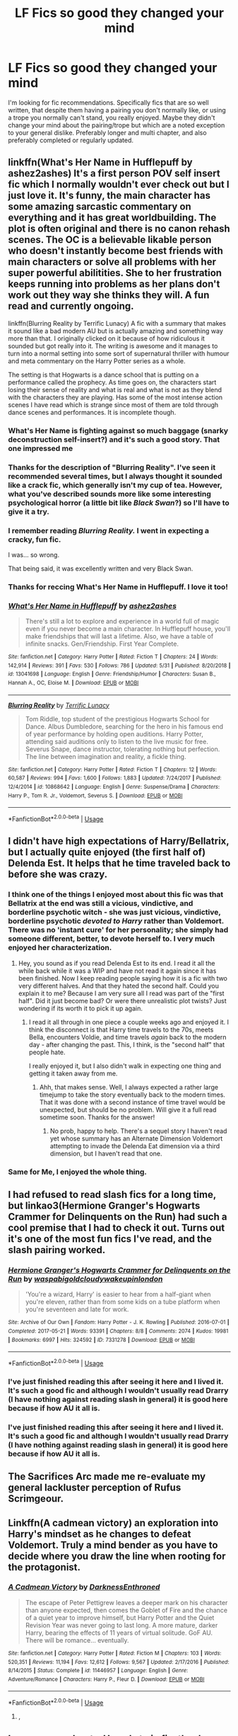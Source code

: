 #+TITLE: LF Fics so good they changed your mind

* LF Fics so good they changed your mind
:PROPERTIES:
:Author: FN-21NineNine
:Score: 45
:DateUnix: 1563683014.0
:DateShort: 2019-Jul-21
:FlairText: Request
:END:
I'm looking for fic recommendations. Specifically fics that are so well written, that despite them having a pairing you don't normally like, or using a trope you normally can't stand, you really enjoyed. Maybe they didn't change your mind about the pairing/trope but which are a noted exception to your general dislike. Preferably longer and multi chapter, and also preferably completed or regularly updated.


** linkffn(What's Her Name in Hufflepuff by ashez2ashes) It's a first person POV self insert fic which I normally wouldn't ever check out but I just love it. It's funny, the main character has some amazing sarcastic commentary on everything and it has great worldbuilding. The plot is often original and there is no canon rehash scenes. The OC is a believable likable person who doesn't instantly become best friends with main characters or solve all problems with her super powerful abilitities. She to her frustration keeps running into problems as her plans don't work out they way she thinks they will. A fun read and currently ongoing.

linkffn(Blurring Reality by Terrific Lunacy) A fic with a summary that makes it sound like a bad modern AU but is actually amazing and something way more than that. I originally clicked on it because of how ridiculous it sounded but got really into it. The writing is awesome and it manages to turn into a normal setting into some sort of supernatural thriller with humour and meta commentary on the Harry Potter series as a whole.

The setting is that Hogwarts is a dance school that is putting on a performance called the prophecy. As time goes on, the characters start losing their sense of reality and what is real and what is not as they blend with the characters they are playing. Has some of the most intense action scenes I have read which is strange since most of them are told through dance scenes and performances. It is incomplete though.
:PROPERTIES:
:Author: dehue
:Score: 20
:DateUnix: 1563691149.0
:DateShort: 2019-Jul-21
:END:

*** What's Her Name is fighting against so much baggage (snarky deconstruction self-insert?) and it's such a good story. That one impressed me
:PROPERTIES:
:Author: oneonetwooneonetwo
:Score: 10
:DateUnix: 1563721664.0
:DateShort: 2019-Jul-21
:END:


*** Thanks for the description of "Blurring Reality". I've seen it recommended several times, but I always thought it sounded like a crack fic, which generally isn't my cup of tea. However, what you've described sounds more like some interesting psychological horror (a little bit like /Black Swan/?) so I'll have to give it a try.
:PROPERTIES:
:Author: chiruochiba
:Score: 5
:DateUnix: 1563718257.0
:DateShort: 2019-Jul-21
:END:


*** I remember reading /Blurring Reality./ I went in expecting a cracky, fun fic.

I was... so wrong.

That being said, it was excellently written and very Black Swan.
:PROPERTIES:
:Author: kyella14
:Score: 3
:DateUnix: 1563720518.0
:DateShort: 2019-Jul-21
:END:


*** Thanks for reccing What's Her Name in Hufflepuff. I love it too!
:PROPERTIES:
:Author: SMTRodent
:Score: 1
:DateUnix: 1565127627.0
:DateShort: 2019-Aug-07
:END:


*** [[https://www.fanfiction.net/s/13041698/1/][*/What's Her Name in Hufflepuff/*]] by [[https://www.fanfiction.net/u/12472/ashez2ashes][/ashez2ashes/]]

#+begin_quote
  There's still a lot to explore and experience in a world full of magic even if you never become a main character. In Hufflepuff house, you'll make friendships that will last a lifetime. Also, we have a table of infinite snacks. Gen/Friendship. First Year Complete.
#+end_quote

^{/Site/:} ^{fanfiction.net} ^{*|*} ^{/Category/:} ^{Harry} ^{Potter} ^{*|*} ^{/Rated/:} ^{Fiction} ^{T} ^{*|*} ^{/Chapters/:} ^{24} ^{*|*} ^{/Words/:} ^{142,914} ^{*|*} ^{/Reviews/:} ^{391} ^{*|*} ^{/Favs/:} ^{530} ^{*|*} ^{/Follows/:} ^{786} ^{*|*} ^{/Updated/:} ^{5/31} ^{*|*} ^{/Published/:} ^{8/20/2018} ^{*|*} ^{/id/:} ^{13041698} ^{*|*} ^{/Language/:} ^{English} ^{*|*} ^{/Genre/:} ^{Friendship/Humor} ^{*|*} ^{/Characters/:} ^{Susan} ^{B.,} ^{Hannah} ^{A.,} ^{OC,} ^{Eloise} ^{M.} ^{*|*} ^{/Download/:} ^{[[http://www.ff2ebook.com/old/ffn-bot/index.php?id=13041698&source=ff&filetype=epub][EPUB]]} ^{or} ^{[[http://www.ff2ebook.com/old/ffn-bot/index.php?id=13041698&source=ff&filetype=mobi][MOBI]]}

--------------

[[https://www.fanfiction.net/s/10868642/1/][*/Blurring Reality/*]] by [[https://www.fanfiction.net/u/4663863/Terrific-Lunacy][/Terrific Lunacy/]]

#+begin_quote
  Tom Riddle, top student of the prestigious Hogwarts School for Dance. Albus Dumbledore, searching for the hero in his famous end of year performance by holding open auditions. Harry Potter, attending said auditions only to listen to the live music for free. Severus Snape, dance instructor, tolerating nothing but perfection. The line between imagination and reality, a fickle thing.
#+end_quote

^{/Site/:} ^{fanfiction.net} ^{*|*} ^{/Category/:} ^{Harry} ^{Potter} ^{*|*} ^{/Rated/:} ^{Fiction} ^{T} ^{*|*} ^{/Chapters/:} ^{12} ^{*|*} ^{/Words/:} ^{60,587} ^{*|*} ^{/Reviews/:} ^{994} ^{*|*} ^{/Favs/:} ^{1,600} ^{*|*} ^{/Follows/:} ^{1,883} ^{*|*} ^{/Updated/:} ^{7/24/2017} ^{*|*} ^{/Published/:} ^{12/4/2014} ^{*|*} ^{/id/:} ^{10868642} ^{*|*} ^{/Language/:} ^{English} ^{*|*} ^{/Genre/:} ^{Suspense/Drama} ^{*|*} ^{/Characters/:} ^{Harry} ^{P.,} ^{Tom} ^{R.} ^{Jr.,} ^{Voldemort,} ^{Severus} ^{S.} ^{*|*} ^{/Download/:} ^{[[http://www.ff2ebook.com/old/ffn-bot/index.php?id=10868642&source=ff&filetype=epub][EPUB]]} ^{or} ^{[[http://www.ff2ebook.com/old/ffn-bot/index.php?id=10868642&source=ff&filetype=mobi][MOBI]]}

--------------

*FanfictionBot*^{2.0.0-beta} | [[https://github.com/tusing/reddit-ffn-bot/wiki/Usage][Usage]]
:PROPERTIES:
:Author: FanfictionBot
:Score: 1
:DateUnix: 1563691222.0
:DateShort: 2019-Jul-21
:END:


** I didn't have high expectations of Harry/Bellatrix, but I actually quite enjoyed (the first half of) Delenda Est. It helps that he time traveled back to before she was crazy.
:PROPERTIES:
:Author: thrawnca
:Score: 15
:DateUnix: 1563702708.0
:DateShort: 2019-Jul-21
:END:

*** I think one of the things I enjoyed most about this fic was that Bellatrix at the end was still a vicious, vindictive, and borderline psychotic witch - she was just vicious, vindictive, borderline psychotic /devoted to Harry/ rather than Voldemort. There was no 'instant cure' for her personality; she simply had someone different, better, to devote herself to. I very much enjoyed her characterization.
:PROPERTIES:
:Author: wandererchronicles
:Score: 11
:DateUnix: 1563730321.0
:DateShort: 2019-Jul-21
:END:

**** Hey, you sound as if you read Delenda Est to its end. I read it all the while back while it was a WIP and have not read it again since it has been finished. Now I keep reading people saying how it is a fic with two very different halves. And that they hated the second half. Could you explain it to me? Because I am very sure all I read was part of the "first half". Did it just become bad? Or were there unrealistic plot twists? Just wondering if its worth it to pick it up again.
:PROPERTIES:
:Author: TheBlindLeader
:Score: 4
:DateUnix: 1563739163.0
:DateShort: 2019-Jul-22
:END:

***** I read it all through in one piece a couple weeks ago and enjoyed it. I think the disconnect is that Harry time travels to the 70s, meets Bella, encounters Voldie, and time travels /again/ back to the modern day - after changing the past. This, I think, is the "second half" that people hate.

I really enjoyed it, but I also didn't walk in expecting one thing and getting it taken away from me.
:PROPERTIES:
:Author: wandererchronicles
:Score: 4
:DateUnix: 1563743363.0
:DateShort: 2019-Jul-22
:END:

****** Ahh, that makes sense. Well, I always expected a rather large timejump to take the story eventually back to the modern times. That it was done with a second instance of time travel would be unexpected, but should be no problem. Will give it a full read sometime soon. Thanks for the answer!
:PROPERTIES:
:Author: TheBlindLeader
:Score: 1
:DateUnix: 1563744770.0
:DateShort: 2019-Jul-22
:END:

******* No prob, happy to help. There's a sequel story I haven't read yet whose summary has an Alternate Dimension Voldemort attempting to invade the Delenda Eat dimension via a third dimension, but I haven't read that one.
:PROPERTIES:
:Author: wandererchronicles
:Score: 1
:DateUnix: 1563745574.0
:DateShort: 2019-Jul-22
:END:


*** Same for Me, I enjoyed the whole thing.
:PROPERTIES:
:Score: 2
:DateUnix: 1563707766.0
:DateShort: 2019-Jul-21
:END:


** I had refused to read slash fics for a long time, but linkao3(Hermione Granger's Hogwarts Crammer for Delinquents on the Run) had such a cool premise that I had to check it out. Turns out it's one of the most fun fics I've read, and the slash pairing worked.
:PROPERTIES:
:Author: KeyserWood
:Score: 13
:DateUnix: 1563721534.0
:DateShort: 2019-Jul-21
:END:

*** [[https://archiveofourown.org/works/7331278][*/Hermione Granger's Hogwarts Crammer for Delinquents on the Run/*]] by [[https://www.archiveofourown.org/users/waspabi/pseuds/waspabi/users/goldcloudy/pseuds/goldcloudy/users/wakeupinlondon/pseuds/wakeupinlondon][/waspabigoldcloudywakeupinlondon/]]

#+begin_quote
  'You're a wizard, Harry' is easier to hear from a half-giant when you're eleven, rather than from some kids on a tube platform when you're seventeen and late for work.
#+end_quote

^{/Site/:} ^{Archive} ^{of} ^{Our} ^{Own} ^{*|*} ^{/Fandom/:} ^{Harry} ^{Potter} ^{-} ^{J.} ^{K.} ^{Rowling} ^{*|*} ^{/Published/:} ^{2016-07-01} ^{*|*} ^{/Completed/:} ^{2017-05-21} ^{*|*} ^{/Words/:} ^{93391} ^{*|*} ^{/Chapters/:} ^{8/8} ^{*|*} ^{/Comments/:} ^{2074} ^{*|*} ^{/Kudos/:} ^{19981} ^{*|*} ^{/Bookmarks/:} ^{6997} ^{*|*} ^{/Hits/:} ^{324592} ^{*|*} ^{/ID/:} ^{7331278} ^{*|*} ^{/Download/:} ^{[[https://archiveofourown.org/downloads/7331278/Hermione%20Grangers.epub?updated_at=1557149876][EPUB]]} ^{or} ^{[[https://archiveofourown.org/downloads/7331278/Hermione%20Grangers.mobi?updated_at=1557149876][MOBI]]}

--------------

*FanfictionBot*^{2.0.0-beta} | [[https://github.com/tusing/reddit-ffn-bot/wiki/Usage][Usage]]
:PROPERTIES:
:Author: FanfictionBot
:Score: 3
:DateUnix: 1563721553.0
:DateShort: 2019-Jul-21
:END:


*** I've just finished reading this after seeing it here and I lived it. It's such a good fic and although I wouldn't usually read Drarry (I have nothing against reading slash in general) it is good here because if how AU it all is.
:PROPERTIES:
:Author: dark_case123
:Score: 3
:DateUnix: 1564010049.0
:DateShort: 2019-Jul-25
:END:


*** I've just finished reading this after seeing it here and I lived it. It's such a good fic and although I wouldn't usually read Drarry (I have nothing against reading slash in general) it is good here because if how AU it all is.
:PROPERTIES:
:Author: dark_case123
:Score: 1
:DateUnix: 1564010054.0
:DateShort: 2019-Jul-25
:END:


** The Sacrifices Arc made me re-evaluate my general lackluster perception of Rufus Scrimgeour.
:PROPERTIES:
:Author: alvarkresh
:Score: 6
:DateUnix: 1563717165.0
:DateShort: 2019-Jul-21
:END:


** Linkffn(A cadmean victory) an exploration into Harry's mindset as he changes to defeat Voldemort. Truly a mind bender as you have to decide where you draw the line when rooting for the protagonist.
:PROPERTIES:
:Author: hail_fire27
:Score: 6
:DateUnix: 1563734815.0
:DateShort: 2019-Jul-21
:END:

*** [[https://www.fanfiction.net/s/11446957/1/][*/A Cadmean Victory/*]] by [[https://www.fanfiction.net/u/7037477/DarknessEnthroned][/DarknessEnthroned/]]

#+begin_quote
  The escape of Peter Pettigrew leaves a deeper mark on his character than anyone expected, then comes the Goblet of Fire and the chance of a quiet year to improve himself, but Harry Potter and the Quiet Revision Year was never going to last long. A more mature, darker Harry, bearing the effects of 11 years of virtual solitude. GoF AU. There will be romance... eventually.
#+end_quote

^{/Site/:} ^{fanfiction.net} ^{*|*} ^{/Category/:} ^{Harry} ^{Potter} ^{*|*} ^{/Rated/:} ^{Fiction} ^{M} ^{*|*} ^{/Chapters/:} ^{103} ^{*|*} ^{/Words/:} ^{520,351} ^{*|*} ^{/Reviews/:} ^{11,194} ^{*|*} ^{/Favs/:} ^{12,612} ^{*|*} ^{/Follows/:} ^{9,567} ^{*|*} ^{/Updated/:} ^{2/17/2016} ^{*|*} ^{/Published/:} ^{8/14/2015} ^{*|*} ^{/Status/:} ^{Complete} ^{*|*} ^{/id/:} ^{11446957} ^{*|*} ^{/Language/:} ^{English} ^{*|*} ^{/Genre/:} ^{Adventure/Romance} ^{*|*} ^{/Characters/:} ^{Harry} ^{P.,} ^{Fleur} ^{D.} ^{*|*} ^{/Download/:} ^{[[http://www.ff2ebook.com/old/ffn-bot/index.php?id=11446957&source=ff&filetype=epub][EPUB]]} ^{or} ^{[[http://www.ff2ebook.com/old/ffn-bot/index.php?id=11446957&source=ff&filetype=mobi][MOBI]]}

--------------

*FanfictionBot*^{2.0.0-beta} | [[https://github.com/tusing/reddit-ffn-bot/wiki/Usage][Usage]]
:PROPERTIES:
:Author: FanfictionBot
:Score: 3
:DateUnix: 1563734849.0
:DateShort: 2019-Jul-21
:END:

**** ,
:PROPERTIES:
:Score: 1
:DateUnix: 1563743751.0
:DateShort: 2019-Jul-22
:END:


** I was unsure about a Harry's twin fic, they're usually trash, but this one was incredible. linkffn(To Be A Slytherin by Morgana Deryn)
:PROPERTIES:
:Author: Pearl_Dawnclaw
:Score: 4
:DateUnix: 1563684498.0
:DateShort: 2019-Jul-21
:END:

*** My only problem with that is Draco x OC, and Draco is an irredeemable little shit up until the very end of HBP.
:PROPERTIES:
:Author: Brynjolf-of-Riften
:Score: 7
:DateUnix: 1563705627.0
:DateShort: 2019-Jul-21
:END:

**** That's true, and I feel like it was handled reasonably well. Either way, this is fanfiction, we can do whatever the heck we want! :P
:PROPERTIES:
:Author: Pearl_Dawnclaw
:Score: 2
:DateUnix: 1563728801.0
:DateShort: 2019-Jul-21
:END:


*** [[https://www.fanfiction.net/s/11269078/1/][*/To Be a Slytherin/*]] by [[https://www.fanfiction.net/u/2235861/Morgana-Deryn][/Morgana Deryn/]]

#+begin_quote
  Like every sister, I love my brother no matter what. Even when he's an idiot. Even when he's in the spotlight and I'm forever waiting in the wings. That's life as Lorena Potter. Can't complain, really. At least I don't have a psychopath out for my head. OC-centric DracoXOC
#+end_quote

^{/Site/:} ^{fanfiction.net} ^{*|*} ^{/Category/:} ^{Harry} ^{Potter} ^{*|*} ^{/Rated/:} ^{Fiction} ^{T} ^{*|*} ^{/Chapters/:} ^{160} ^{*|*} ^{/Words/:} ^{1,166,349} ^{*|*} ^{/Reviews/:} ^{7,446} ^{*|*} ^{/Favs/:} ^{4,357} ^{*|*} ^{/Follows/:} ^{3,830} ^{*|*} ^{/Updated/:} ^{7/18/2018} ^{*|*} ^{/Published/:} ^{5/24/2015} ^{*|*} ^{/Status/:} ^{Complete} ^{*|*} ^{/id/:} ^{11269078} ^{*|*} ^{/Language/:} ^{English} ^{*|*} ^{/Genre/:} ^{Romance/Adventure} ^{*|*} ^{/Characters/:} ^{Harry} ^{P.,} ^{Draco} ^{M.,} ^{Severus} ^{S.,} ^{OC} ^{*|*} ^{/Download/:} ^{[[http://www.ff2ebook.com/old/ffn-bot/index.php?id=11269078&source=ff&filetype=epub][EPUB]]} ^{or} ^{[[http://www.ff2ebook.com/old/ffn-bot/index.php?id=11269078&source=ff&filetype=mobi][MOBI]]}

--------------

*FanfictionBot*^{2.0.0-beta} | [[https://github.com/tusing/reddit-ffn-bot/wiki/Usage][Usage]]
:PROPERTIES:
:Author: FanfictionBot
:Score: 1
:DateUnix: 1563684513.0
:DateShort: 2019-Jul-21
:END:


** Linkao3(face death in the hope)
:PROPERTIES:
:Author: dark_case123
:Score: 6
:DateUnix: 1563712408.0
:DateShort: 2019-Jul-21
:END:

*** [[https://archiveofourown.org/works/5986366][*/face death in the hope/*]] by [[https://www.archiveofourown.org/users/LullabyKnell/pseuds/LullabyKnell][/LullabyKnell/]]

#+begin_quote
  Harry looks vaguely nervous, scratching the back of his neck. “It's a really long story,” he says finally, almost apologetically, “and it's really hard to believe.”“Try me,” Regulus says, more than a little daringly.
#+end_quote

^{/Site/:} ^{Archive} ^{of} ^{Our} ^{Own} ^{*|*} ^{/Fandom/:} ^{Harry} ^{Potter} ^{-} ^{J.} ^{K.} ^{Rowling} ^{*|*} ^{/Published/:} ^{2016-02-17} ^{*|*} ^{/Updated/:} ^{2019-06-14} ^{*|*} ^{/Words/:} ^{202017} ^{*|*} ^{/Chapters/:} ^{47/?} ^{*|*} ^{/Comments/:} ^{5276} ^{*|*} ^{/Kudos/:} ^{11507} ^{*|*} ^{/Bookmarks/:} ^{3601} ^{*|*} ^{/ID/:} ^{5986366} ^{*|*} ^{/Download/:} ^{[[https://archiveofourown.org/downloads/5986366/face%20death%20in%20the%20hope.epub?updated_at=1561659362][EPUB]]} ^{or} ^{[[https://archiveofourown.org/downloads/5986366/face%20death%20in%20the%20hope.mobi?updated_at=1561659362][MOBI]]}

--------------

*FanfictionBot*^{2.0.0-beta} | [[https://github.com/tusing/reddit-ffn-bot/wiki/Usage][Usage]]
:PROPERTIES:
:Author: FanfictionBot
:Score: 1
:DateUnix: 1563712425.0
:DateShort: 2019-Jul-21
:END:


** linkffn(Escape by SingularOddities) and especially its semi-sequel linkffn(Mr and Mrs Percy Weasley by SingularOddities) firmly established my headcanon that Audrey was a Muggle and what Percy did during the war; all that even though the story is a Harmony, which I usually don't like much (and even here Harry/Hermione relationship is the weakest part of the story, I am afraid).
:PROPERTIES:
:Author: ceplma
:Score: 5
:DateUnix: 1563691673.0
:DateShort: 2019-Jul-21
:END:

*** [[https://www.fanfiction.net/s/11916243/1/][*/Escape/*]] by [[https://www.fanfiction.net/u/6921337/SingularOddities][/SingularOddities/]]

#+begin_quote
  AU. A marriage law is instigated during Hermione's sixth year. Hermione considers her options and makes her choice, it just wasn't the one they were expecting. By saving herself Hermione's decisions cause ripples to run through the Order. The game has changed, those left behind need to adapt to survive. Canon up to the HBP, Dumbledore lives, Horcrux are still in play
#+end_quote

^{/Site/:} ^{fanfiction.net} ^{*|*} ^{/Category/:} ^{Harry} ^{Potter} ^{*|*} ^{/Rated/:} ^{Fiction} ^{T} ^{*|*} ^{/Chapters/:} ^{62} ^{*|*} ^{/Words/:} ^{314,387} ^{*|*} ^{/Reviews/:} ^{3,836} ^{*|*} ^{/Favs/:} ^{5,627} ^{*|*} ^{/Follows/:} ^{4,305} ^{*|*} ^{/Updated/:} ^{1/29/2017} ^{*|*} ^{/Published/:} ^{4/26/2016} ^{*|*} ^{/Status/:} ^{Complete} ^{*|*} ^{/id/:} ^{11916243} ^{*|*} ^{/Language/:} ^{English} ^{*|*} ^{/Genre/:} ^{Adventure} ^{*|*} ^{/Characters/:} ^{<Hermione} ^{G.,} ^{Harry} ^{P.>} ^{Severus} ^{S.,} ^{Minerva} ^{M.} ^{*|*} ^{/Download/:} ^{[[http://www.ff2ebook.com/old/ffn-bot/index.php?id=11916243&source=ff&filetype=epub][EPUB]]} ^{or} ^{[[http://www.ff2ebook.com/old/ffn-bot/index.php?id=11916243&source=ff&filetype=mobi][MOBI]]}

--------------

[[https://www.fanfiction.net/s/12373273/1/][*/Mr and Mrs Percy Weasley/*]] by [[https://www.fanfiction.net/u/6921337/SingularOddities][/SingularOddities/]]

#+begin_quote
  Percy met Audrey during a trying summer for Percy. Their relationship developed and eventually, they married and had children. This is a look at their story set over the course of events of the war and afterwards.
#+end_quote

^{/Site/:} ^{fanfiction.net} ^{*|*} ^{/Category/:} ^{Harry} ^{Potter} ^{*|*} ^{/Rated/:} ^{Fiction} ^{T} ^{*|*} ^{/Chapters/:} ^{34} ^{*|*} ^{/Words/:} ^{165,027} ^{*|*} ^{/Reviews/:} ^{532} ^{*|*} ^{/Favs/:} ^{459} ^{*|*} ^{/Follows/:} ^{699} ^{*|*} ^{/Updated/:} ^{5/30} ^{*|*} ^{/Published/:} ^{2/19/2017} ^{*|*} ^{/id/:} ^{12373273} ^{*|*} ^{/Language/:} ^{English} ^{*|*} ^{/Genre/:} ^{Romance} ^{*|*} ^{/Characters/:} ^{<Percy} ^{W.,} ^{Audrey} ^{W.>} ^{*|*} ^{/Download/:} ^{[[http://www.ff2ebook.com/old/ffn-bot/index.php?id=12373273&source=ff&filetype=epub][EPUB]]} ^{or} ^{[[http://www.ff2ebook.com/old/ffn-bot/index.php?id=12373273&source=ff&filetype=mobi][MOBI]]}

--------------

*FanfictionBot*^{2.0.0-beta} | [[https://github.com/tusing/reddit-ffn-bot/wiki/Usage][Usage]]
:PROPERTIES:
:Author: FanfictionBot
:Score: 1
:DateUnix: 1563691703.0
:DateShort: 2019-Jul-21
:END:


** Harry/ Ginny has never really been my jam, but I love the way Northumbrian portrays them in almost everything they write. Hunters and Prey is particularly good.
:PROPERTIES:
:Author: jeremydrintoul
:Score: 5
:DateUnix: 1563711703.0
:DateShort: 2019-Jul-21
:END:


** I never thought I would like a Snape/Lily fic, but [[https://archiveofourown.org/works/11622306][Puzzle]] linkao3(11622306) is one of the best fics I've ever read.
:PROPERTIES:
:Author: siderumincaelo
:Score: 4
:DateUnix: 1563720844.0
:DateShort: 2019-Jul-21
:END:

*** [[https://archiveofourown.org/works/11622306][*/Puzzle/*]] by [[https://www.archiveofourown.org/users/we_built_the_shadows_here/pseuds/we_built_the_shadows_here/users/Septima727/pseuds/Septima727][/we_built_the_shadows_hereSeptima727/]]

#+begin_quote
  Three years after Voldemort visited Godric's Hollow, Lily now lives under the protection of loyal Death Eater Severus Snape in a world ruled by the Dark Lord's conquest. But the Order of the Phoenix is not completely eradicated, and two names are beginning to return to her: Harry and James.
#+end_quote

^{/Site/:} ^{Archive} ^{of} ^{Our} ^{Own} ^{*|*} ^{/Fandom/:} ^{Harry} ^{Potter} ^{-} ^{J.} ^{K.} ^{Rowling} ^{*|*} ^{/Published/:} ^{2017-07-26} ^{*|*} ^{/Completed/:} ^{2018-04-21} ^{*|*} ^{/Words/:} ^{143137} ^{*|*} ^{/Chapters/:} ^{46/46} ^{*|*} ^{/Comments/:} ^{238} ^{*|*} ^{/Kudos/:} ^{216} ^{*|*} ^{/Bookmarks/:} ^{64} ^{*|*} ^{/Hits/:} ^{7912} ^{*|*} ^{/ID/:} ^{11622306} ^{*|*} ^{/Download/:} ^{[[https://archiveofourown.org/downloads/11622306/Puzzle.epub?updated_at=1524328686][EPUB]]} ^{or} ^{[[https://archiveofourown.org/downloads/11622306/Puzzle.mobi?updated_at=1524328686][MOBI]]}

--------------

*FanfictionBot*^{2.0.0-beta} | [[https://github.com/tusing/reddit-ffn-bot/wiki/Usage][Usage]]
:PROPERTIES:
:Author: FanfictionBot
:Score: 2
:DateUnix: 1563720860.0
:DateShort: 2019-Jul-21
:END:


** linkffn(the horse by elsa2) - I never really liked Harry/Luna, but it's so good! it dips its toe into a bunch of tropes, doesn't overdo it, and is loooong and complete!
:PROPERTIES:
:Author: amalolcat
:Score: 3
:DateUnix: 1563699159.0
:DateShort: 2019-Jul-21
:END:

*** [[https://www.fanfiction.net/s/1785390/1/][*/The Horse/*]] by [[https://www.fanfiction.net/u/358037/Elsa2][/Elsa2/]]

#+begin_quote
  Looking after a Muggle animal should be easy compared to saving Hogwarts from Voldemort. Harry and Draco might disagree with that. Featuring Luna, Marauders, peppermints and, of course, a tall, black, badtempered horse named Simon.
#+end_quote

^{/Site/:} ^{fanfiction.net} ^{*|*} ^{/Category/:} ^{Harry} ^{Potter} ^{*|*} ^{/Rated/:} ^{Fiction} ^{M} ^{*|*} ^{/Chapters/:} ^{101} ^{*|*} ^{/Words/:} ^{576,305} ^{*|*} ^{/Reviews/:} ^{1,468} ^{*|*} ^{/Favs/:} ^{561} ^{*|*} ^{/Follows/:} ^{255} ^{*|*} ^{/Updated/:} ^{10/25/2009} ^{*|*} ^{/Published/:} ^{3/22/2004} ^{*|*} ^{/Status/:} ^{Complete} ^{*|*} ^{/id/:} ^{1785390} ^{*|*} ^{/Language/:} ^{English} ^{*|*} ^{/Characters/:} ^{Harry} ^{P.,} ^{Draco} ^{M.} ^{*|*} ^{/Download/:} ^{[[http://www.ff2ebook.com/old/ffn-bot/index.php?id=1785390&source=ff&filetype=epub][EPUB]]} ^{or} ^{[[http://www.ff2ebook.com/old/ffn-bot/index.php?id=1785390&source=ff&filetype=mobi][MOBI]]}

--------------

*FanfictionBot*^{2.0.0-beta} | [[https://github.com/tusing/reddit-ffn-bot/wiki/Usage][Usage]]
:PROPERTIES:
:Author: FanfictionBot
:Score: 2
:DateUnix: 1563699165.0
:DateShort: 2019-Jul-21
:END:


** Linao3(rose petal red)It is a self insert. And the OC has rare badass secret abilities. It also has this annoying stream of consciousness kind of narrative that I hate. So really not something that I would usually touch. But in this fic I don't mind all those things at all!
:PROPERTIES:
:Author: heavy__rain
:Score: 3
:DateUnix: 1563712076.0
:DateShort: 2019-Jul-21
:END:

*** linkao3(rose petal red)
:PROPERTIES:
:Author: MijitaBonita
:Score: 2
:DateUnix: 1563778033.0
:DateShort: 2019-Jul-22
:END:

**** [[https://archiveofourown.org/works/11745900][*/Rose Petal Red/*]] by [[https://www.archiveofourown.org/users/NonchalantxFish/pseuds/NonchalantxFish][/NonchalantxFish/]]

#+begin_quote
  I'm a little upset with the creativity of my and my twin's names. I get that it's because our father's name is Arthur, and I was an unexpected --- though pleasant --- surprise. But Guinevere is just the English version of Ginevra! That's so- Wait. What do I even care about that?I'm the eighth Weasley. In the Harry Potter universe. Ginny is my twin sister.Oh god.(Well, at least magic is super cool. Right?)
#+end_quote

^{/Site/:} ^{Archive} ^{of} ^{Our} ^{Own} ^{*|*} ^{/Fandom/:} ^{Harry} ^{Potter} ^{-} ^{J.} ^{K.} ^{Rowling} ^{*|*} ^{/Published/:} ^{2017-08-08} ^{*|*} ^{/Updated/:} ^{2019-07-16} ^{*|*} ^{/Words/:} ^{454272} ^{*|*} ^{/Chapters/:} ^{56/?} ^{*|*} ^{/Comments/:} ^{2927} ^{*|*} ^{/Kudos/:} ^{2761} ^{*|*} ^{/Bookmarks/:} ^{854} ^{*|*} ^{/Hits/:} ^{70252} ^{*|*} ^{/ID/:} ^{11745900} ^{*|*} ^{/Download/:} ^{[[https://archiveofourown.org/downloads/11745900/Rose%20Petal%20Red.epub?updated_at=1563667349][EPUB]]} ^{or} ^{[[https://archiveofourown.org/downloads/11745900/Rose%20Petal%20Red.mobi?updated_at=1563667349][MOBI]]}

--------------

*FanfictionBot*^{2.0.0-beta} | [[https://github.com/tusing/reddit-ffn-bot/wiki/Usage][Usage]]
:PROPERTIES:
:Author: FanfictionBot
:Score: 1
:DateUnix: 1563778060.0
:DateShort: 2019-Jul-22
:END:


** I actually used to be a Harry/Hermione fan back in earlier days.

I had already begun leaving that camp, but Rise of the Wizards was a tipping point.
:PROPERTIES:
:Score: 3
:DateUnix: 1563868567.0
:DateShort: 2019-Jul-23
:END:


** I hated and still hate Pureblood!Hermione, but this story was too perfect!

linkffn(11149377)
:PROPERTIES:
:Author: thebeebeegun
:Score: 6
:DateUnix: 1563697778.0
:DateShort: 2019-Jul-21
:END:

*** [[https://www.fanfiction.net/s/11149377/1/][*/The Muddy Princess/*]] by [[https://www.fanfiction.net/u/4314892/Colubrina][/Colubrina/]]

#+begin_quote
  Just another Pureblood!Hermione story. A hidden adoption revealed, a brother found, a new world to figure out: "What are you hoping for?" he asked as they stood ready to do the spell. "I don't know," Hermione admitted. "You?" His knuckles were white on his wand. "A sister," he said, his voice very low, "I'm hoping for a sister." Winner 2015 Energize WIP Awards. COMPLETE.
#+end_quote

^{/Site/:} ^{fanfiction.net} ^{*|*} ^{/Category/:} ^{Harry} ^{Potter} ^{*|*} ^{/Rated/:} ^{Fiction} ^{M} ^{*|*} ^{/Chapters/:} ^{22} ^{*|*} ^{/Words/:} ^{62,710} ^{*|*} ^{/Reviews/:} ^{3,780} ^{*|*} ^{/Favs/:} ^{6,818} ^{*|*} ^{/Follows/:} ^{3,482} ^{*|*} ^{/Updated/:} ^{8/18/2015} ^{*|*} ^{/Published/:} ^{3/30/2015} ^{*|*} ^{/Status/:} ^{Complete} ^{*|*} ^{/id/:} ^{11149377} ^{*|*} ^{/Language/:} ^{English} ^{*|*} ^{/Genre/:} ^{Romance} ^{*|*} ^{/Characters/:} ^{<Hermione} ^{G.,} ^{Draco} ^{M.>} ^{Theodore} ^{N.} ^{*|*} ^{/Download/:} ^{[[http://www.ff2ebook.com/old/ffn-bot/index.php?id=11149377&source=ff&filetype=epub][EPUB]]} ^{or} ^{[[http://www.ff2ebook.com/old/ffn-bot/index.php?id=11149377&source=ff&filetype=mobi][MOBI]]}

--------------

*FanfictionBot*^{2.0.0-beta} | [[https://github.com/tusing/reddit-ffn-bot/wiki/Usage][Usage]]
:PROPERTIES:
:Author: FanfictionBot
:Score: 1
:DateUnix: 1563697804.0
:DateShort: 2019-Jul-21
:END:


*** Hummm, sounds interesting; it's not a category I've ever looked at, but I guess I'll give it a try :)
:PROPERTIES:
:Author: amalolcat
:Score: 1
:DateUnix: 1563699294.0
:DateShort: 2019-Jul-21
:END:


*** In this vein, I seem to remember a time travel fic in which Harry was able to help Hermione find out she's actually a pureblood just before a 50-year cutoff after which the recertfication would've failed.
:PROPERTIES:
:Author: alvarkresh
:Score: 1
:DateUnix: 1563717248.0
:DateShort: 2019-Jul-21
:END:


** Linkffn(Delenda Est) harry x Bellatrix used to be something I avoided.... But now, if you just add a little time travel, it is my favourite pairing!
:PROPERTIES:
:Author: dark_case123
:Score: 6
:DateUnix: 1563712223.0
:DateShort: 2019-Jul-21
:END:

*** [[https://www.fanfiction.net/s/5511855/1/][*/Delenda Est/*]] by [[https://www.fanfiction.net/u/116880/Lord-Silvere][/Lord Silvere/]]

#+begin_quote
  Harry is a prisoner, and Bellatrix has fallen from grace. The accidental activation of Bella's treasured heirloom results in another chance for Harry. It also gives him the opportunity to make the acquaintance of the young and enigmatic Bellatrix Black as they change the course of history.
#+end_quote

^{/Site/:} ^{fanfiction.net} ^{*|*} ^{/Category/:} ^{Harry} ^{Potter} ^{*|*} ^{/Rated/:} ^{Fiction} ^{T} ^{*|*} ^{/Chapters/:} ^{46} ^{*|*} ^{/Words/:} ^{392,449} ^{*|*} ^{/Reviews/:} ^{7,576} ^{*|*} ^{/Favs/:} ^{14,000} ^{*|*} ^{/Follows/:} ^{8,788} ^{*|*} ^{/Updated/:} ^{9/21/2013} ^{*|*} ^{/Published/:} ^{11/14/2009} ^{*|*} ^{/Status/:} ^{Complete} ^{*|*} ^{/id/:} ^{5511855} ^{*|*} ^{/Language/:} ^{English} ^{*|*} ^{/Characters/:} ^{Harry} ^{P.,} ^{Bellatrix} ^{L.} ^{*|*} ^{/Download/:} ^{[[http://www.ff2ebook.com/old/ffn-bot/index.php?id=5511855&source=ff&filetype=epub][EPUB]]} ^{or} ^{[[http://www.ff2ebook.com/old/ffn-bot/index.php?id=5511855&source=ff&filetype=mobi][MOBI]]}

--------------

*FanfictionBot*^{2.0.0-beta} | [[https://github.com/tusing/reddit-ffn-bot/wiki/Usage][Usage]]
:PROPERTIES:
:Author: FanfictionBot
:Score: 1
:DateUnix: 1563712231.0
:DateShort: 2019-Jul-21
:END:


** I usually reject Harry/anyone but Ginny straight out but linkff(Petunia Evans, Tomb Raider) has mild H/Hr and I decided to keep going anyway because I liked the premise. It helped that it was a minor plot point and happened mostly off-screen.
:PROPERTIES:
:Author: IamProudofthefish
:Score: 4
:DateUnix: 1563710211.0
:DateShort: 2019-Jul-21
:END:

*** linkffn(Petunia Evans, Tomb Raider)
:PROPERTIES:
:Author: fifin11
:Score: 1
:DateUnix: 1563871814.0
:DateShort: 2019-Jul-23
:END:

**** [[https://www.fanfiction.net/s/13052802/1/][*/Petunia Evans, Tomb Raider/*]] by [[https://www.fanfiction.net/u/2548648/Starfox5][/Starfox5/]]

#+begin_quote
  AU. Petunia Evans might have been a squib but she was smart and stubborn. While Lily went to Hogwarts, Petunia went to a boarding school and later studied archaeology. Dr Evans ended up raiding tombs for Gringotts with the help of their Curse-Breakers and using her findings to advance her career as an archaeologist. And raising her unfortunately impressionable nephew.
#+end_quote

^{/Site/:} ^{fanfiction.net} ^{*|*} ^{/Category/:} ^{Harry} ^{Potter} ^{+} ^{Tomb} ^{Raider} ^{Crossover} ^{*|*} ^{/Rated/:} ^{Fiction} ^{T} ^{*|*} ^{/Chapters/:} ^{7} ^{*|*} ^{/Words/:} ^{52,388} ^{*|*} ^{/Reviews/:} ^{188} ^{*|*} ^{/Favs/:} ^{889} ^{*|*} ^{/Follows/:} ^{520} ^{*|*} ^{/Updated/:} ^{12/1/2018} ^{*|*} ^{/Published/:} ^{9/1/2018} ^{*|*} ^{/Status/:} ^{Complete} ^{*|*} ^{/id/:} ^{13052802} ^{*|*} ^{/Language/:} ^{English} ^{*|*} ^{/Genre/:} ^{Adventure/Drama} ^{*|*} ^{/Characters/:} ^{<Petunia} ^{D.,} ^{Sirius} ^{B.>} ^{<Harry} ^{P.,} ^{Hermione} ^{G.>} ^{*|*} ^{/Download/:} ^{[[http://www.ff2ebook.com/old/ffn-bot/index.php?id=13052802&source=ff&filetype=epub][EPUB]]} ^{or} ^{[[http://www.ff2ebook.com/old/ffn-bot/index.php?id=13052802&source=ff&filetype=mobi][MOBI]]}

--------------

*FanfictionBot*^{2.0.0-beta} | [[https://github.com/tusing/reddit-ffn-bot/wiki/Usage][Usage]]
:PROPERTIES:
:Author: FanfictionBot
:Score: 1
:DateUnix: 1563871828.0
:DateShort: 2019-Jul-23
:END:


** linkAo3(Moramortia) and linkAo3(Sweeter than Fiction by Littlerose13). Those fics got me into Scorbus 😁
:PROPERTIES:
:Author: Lucille_Madras
:Score: 2
:DateUnix: 1563684383.0
:DateShort: 2019-Jul-21
:END:

*** [[https://archiveofourown.org/works/11667036][*/Moramortia/*]] by [[https://www.archiveofourown.org/users/torestoreamends/pseuds/torestoreamends][/torestoreamends/]]

#+begin_quote
  Scorpius isn't on the Hogwarts Express at the start of seventh year, and Albus discovers that he's become very ill over the summer. Determined to find out what's wrong with him and how to make him better, Albus starts doing some research, and discovers Moramortia, a fatal illness with just one cure. Together, Albus and Scorpius (with some help from Rose) set out on an adventure to find the ingredients to make the potion that will hopefully save Scorpius's life...
#+end_quote

^{/Site/:} ^{Archive} ^{of} ^{Our} ^{Own} ^{*|*} ^{/Fandom/:} ^{Harry} ^{Potter} ^{and} ^{the} ^{Cursed} ^{Child} ^{-} ^{Thorne} ^{&} ^{Rowling} ^{*|*} ^{/Published/:} ^{2017-07-31} ^{*|*} ^{/Completed/:} ^{2017-11-25} ^{*|*} ^{/Words/:} ^{146075} ^{*|*} ^{/Chapters/:} ^{20/20} ^{*|*} ^{/Comments/:} ^{273} ^{*|*} ^{/Kudos/:} ^{455} ^{*|*} ^{/Bookmarks/:} ^{81} ^{*|*} ^{/Hits/:} ^{8544} ^{*|*} ^{/ID/:} ^{11667036} ^{*|*} ^{/Download/:} ^{[[https://archiveofourown.org/downloads/11667036/Moramortia.epub?updated_at=1511610494][EPUB]]} ^{or} ^{[[https://archiveofourown.org/downloads/11667036/Moramortia.mobi?updated_at=1511610494][MOBI]]}

--------------

[[https://archiveofourown.org/works/13552908][*/Sweeter Than Fiction/*]] by [[https://www.archiveofourown.org/users/LittleRose13/pseuds/LittleRose13][/LittleRose13/]]

#+begin_quote
  Scorpius Malfoy and Albus Potter have decided fifth year is going to be their year; the year everything falls into place for them both and the year they show the bullies they aren't afraid of them. Scorpius receives a prefect badge and Albus is going to join the Quidditch team, if Scorpius can just convince him that he should try out. It's going to be the year everything works out for them, and if that means Scorpius keeping his huge crush on his best friend a secret, then that's just what he's going to have to do.It's just a crush. He can get over it well before fifth year is over, can't he?
#+end_quote

^{/Site/:} ^{Archive} ^{of} ^{Our} ^{Own} ^{*|*} ^{/Fandoms/:} ^{Harry} ^{Potter} ^{and} ^{the} ^{Cursed} ^{Child} ^{-} ^{Thorne} ^{&} ^{Rowling,} ^{Harry} ^{Potter} ^{-} ^{J.} ^{K.} ^{Rowling} ^{*|*} ^{/Published/:} ^{2018-02-02} ^{*|*} ^{/Completed/:} ^{2018-11-10} ^{*|*} ^{/Words/:} ^{133941} ^{*|*} ^{/Chapters/:} ^{28/28} ^{*|*} ^{/Comments/:} ^{855} ^{*|*} ^{/Kudos/:} ^{1285} ^{*|*} ^{/Bookmarks/:} ^{185} ^{*|*} ^{/Hits/:} ^{21704} ^{*|*} ^{/ID/:} ^{13552908} ^{*|*} ^{/Download/:} ^{[[https://archiveofourown.org/downloads/13552908/Sweeter%20Than%20Fiction.epub?updated_at=1562169390][EPUB]]} ^{or} ^{[[https://archiveofourown.org/downloads/13552908/Sweeter%20Than%20Fiction.mobi?updated_at=1562169390][MOBI]]}

--------------

*FanfictionBot*^{2.0.0-beta} | [[https://github.com/tusing/reddit-ffn-bot/wiki/Usage][Usage]]
:PROPERTIES:
:Author: FanfictionBot
:Score: 1
:DateUnix: 1563684396.0
:DateShort: 2019-Jul-21
:END:


** [deleted]
:PROPERTIES:
:Score: 1
:DateUnix: 1563697461.0
:DateShort: 2019-Jul-21
:END:
